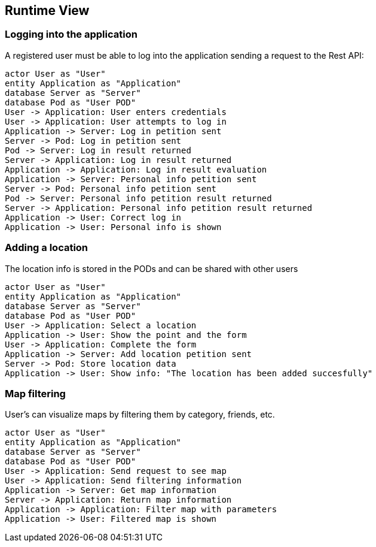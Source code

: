 [[section-runtime-view]]
== Runtime View

=== Logging into the application

A registered user must be able to log into the application sending a request to the Rest API:

[plantuml,"Login diagram",png] 
---- 
actor User as "User"
entity Application as "Application"
database Server as "Server"
database Pod as "User POD"
User -> Application: User enters credentials
User -> Application: User attempts to log in
Application -> Server: Log in petition sent
Server -> Pod: Log in petition sent
Pod -> Server: Log in result returned
Server -> Application: Log in result returned
Application -> Application: Log in result evaluation
Application -> Server: Personal info petition sent
Server -> Pod: Personal info petition sent
Pod -> Server: Personal info petition result returned
Server -> Application: Personal info petition result returned
Application -> User: Correct log in
Application -> User: Personal info is shown
----  

=== Adding a location

The location info is stored in the PODs and can be shared with other users

[plantuml,"Adding location diagram",png] 
---- 
actor User as "User"
entity Application as "Application"
database Server as "Server"
database Pod as "User POD"
User -> Application: Select a location 
Application -> User: Show the point and the form
User -> Application: Complete the form
Application -> Server: Add location petition sent
Server -> Pod: Store location data
Application -> User: Show info: "The location has been added succesfully"
---- 

=== Map filtering

User's can visualize maps by filtering them by category, friends, etc.

[plantuml,"Map filtering diagram",png] 
---- 
actor User as "User"
entity Application as "Application"
database Server as "Server"
database Pod as "User POD"
User -> Application: Send request to see map
User -> Application: Send filtering information
Application -> Server: Get map information
Server -> Application: Return map information
Application -> Application: Filter map with parameters
Application -> User: Filtered map is shown
---- 
